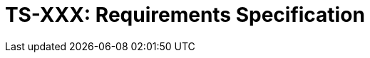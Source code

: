 = TS-XXX: Requirements Specification
:toc: macro
:toc-title: Contents

// TODO: Introductory text…

toc::[]
